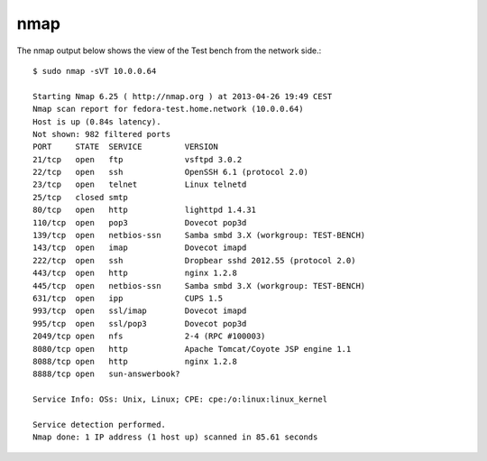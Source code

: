 .. -*- mode: rst -*-

.. _appendix-nmap:

nmap
====
The nmap output below shows the view of the Test bench from the network side.::

    $ sudo nmap -sVT 10.0.0.64

    Starting Nmap 6.25 ( http://nmap.org ) at 2013-04-26 19:49 CEST
    Nmap scan report for fedora-test.home.network (10.0.0.64)
    Host is up (0.84s latency).
    Not shown: 982 filtered ports
    PORT     STATE  SERVICE         VERSION
    21/tcp   open   ftp             vsftpd 3.0.2
    22/tcp   open   ssh             OpenSSH 6.1 (protocol 2.0)
    23/tcp   open   telnet          Linux telnetd
    25/tcp   closed smtp
    80/tcp   open   http            lighttpd 1.4.31
    110/tcp  open   pop3            Dovecot pop3d
    139/tcp  open   netbios-ssn     Samba smbd 3.X (workgroup: TEST-BENCH)
    143/tcp  open   imap            Dovecot imapd
    222/tcp  open   ssh             Dropbear sshd 2012.55 (protocol 2.0)
    443/tcp  open   http            nginx 1.2.8
    445/tcp  open   netbios-ssn     Samba smbd 3.X (workgroup: TEST-BENCH)
    631/tcp  open   ipp             CUPS 1.5
    993/tcp  open   ssl/imap        Dovecot imapd
    995/tcp  open   ssl/pop3        Dovecot pop3d
    2049/tcp open   nfs             2-4 (RPC #100003)
    8080/tcp open   http            Apache Tomcat/Coyote JSP engine 1.1
    8088/tcp open   http            nginx 1.2.8
    8888/tcp open   sun-answerbook?

    Service Info: OSs: Unix, Linux; CPE: cpe:/o:linux:linux_kernel

    Service detection performed.
    Nmap done: 1 IP address (1 host up) scanned in 85.61 seconds

